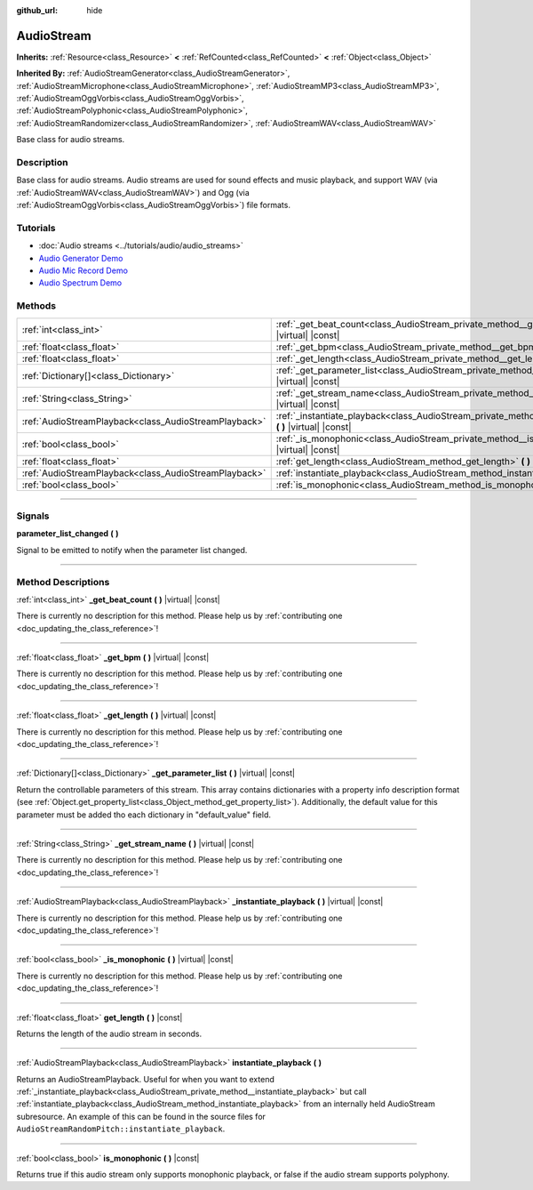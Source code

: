 :github_url: hide

.. DO NOT EDIT THIS FILE!!!
.. Generated automatically from Godot engine sources.
.. Generator: https://github.com/godotengine/godot/tree/master/doc/tools/make_rst.py.
.. XML source: https://github.com/godotengine/godot/tree/master/doc/classes/AudioStream.xml.

.. _class_AudioStream:

AudioStream
===========

**Inherits:** :ref:`Resource<class_Resource>` **<** :ref:`RefCounted<class_RefCounted>` **<** :ref:`Object<class_Object>`

**Inherited By:** :ref:`AudioStreamGenerator<class_AudioStreamGenerator>`, :ref:`AudioStreamMicrophone<class_AudioStreamMicrophone>`, :ref:`AudioStreamMP3<class_AudioStreamMP3>`, :ref:`AudioStreamOggVorbis<class_AudioStreamOggVorbis>`, :ref:`AudioStreamPolyphonic<class_AudioStreamPolyphonic>`, :ref:`AudioStreamRandomizer<class_AudioStreamRandomizer>`, :ref:`AudioStreamWAV<class_AudioStreamWAV>`

Base class for audio streams.

.. rst-class:: classref-introduction-group

Description
-----------

Base class for audio streams. Audio streams are used for sound effects and music playback, and support WAV (via :ref:`AudioStreamWAV<class_AudioStreamWAV>`) and Ogg (via :ref:`AudioStreamOggVorbis<class_AudioStreamOggVorbis>`) file formats.

.. rst-class:: classref-introduction-group

Tutorials
---------

- :doc:`Audio streams <../tutorials/audio/audio_streams>`

- `Audio Generator Demo <https://godotengine.org/asset-library/asset/526>`__

- `Audio Mic Record Demo <https://godotengine.org/asset-library/asset/527>`__

- `Audio Spectrum Demo <https://godotengine.org/asset-library/asset/528>`__

.. rst-class:: classref-reftable-group

Methods
-------

.. table::
   :widths: auto

   +-------------------------------------------------------+--------------------------------------------------------------------------------------------------------------------+
   | :ref:`int<class_int>`                                 | :ref:`_get_beat_count<class_AudioStream_private_method__get_beat_count>` **(** **)** |virtual| |const|             |
   +-------------------------------------------------------+--------------------------------------------------------------------------------------------------------------------+
   | :ref:`float<class_float>`                             | :ref:`_get_bpm<class_AudioStream_private_method__get_bpm>` **(** **)** |virtual| |const|                           |
   +-------------------------------------------------------+--------------------------------------------------------------------------------------------------------------------+
   | :ref:`float<class_float>`                             | :ref:`_get_length<class_AudioStream_private_method__get_length>` **(** **)** |virtual| |const|                     |
   +-------------------------------------------------------+--------------------------------------------------------------------------------------------------------------------+
   | :ref:`Dictionary[]<class_Dictionary>`                 | :ref:`_get_parameter_list<class_AudioStream_private_method__get_parameter_list>` **(** **)** |virtual| |const|     |
   +-------------------------------------------------------+--------------------------------------------------------------------------------------------------------------------+
   | :ref:`String<class_String>`                           | :ref:`_get_stream_name<class_AudioStream_private_method__get_stream_name>` **(** **)** |virtual| |const|           |
   +-------------------------------------------------------+--------------------------------------------------------------------------------------------------------------------+
   | :ref:`AudioStreamPlayback<class_AudioStreamPlayback>` | :ref:`_instantiate_playback<class_AudioStream_private_method__instantiate_playback>` **(** **)** |virtual| |const| |
   +-------------------------------------------------------+--------------------------------------------------------------------------------------------------------------------+
   | :ref:`bool<class_bool>`                               | :ref:`_is_monophonic<class_AudioStream_private_method__is_monophonic>` **(** **)** |virtual| |const|               |
   +-------------------------------------------------------+--------------------------------------------------------------------------------------------------------------------+
   | :ref:`float<class_float>`                             | :ref:`get_length<class_AudioStream_method_get_length>` **(** **)** |const|                                         |
   +-------------------------------------------------------+--------------------------------------------------------------------------------------------------------------------+
   | :ref:`AudioStreamPlayback<class_AudioStreamPlayback>` | :ref:`instantiate_playback<class_AudioStream_method_instantiate_playback>` **(** **)**                             |
   +-------------------------------------------------------+--------------------------------------------------------------------------------------------------------------------+
   | :ref:`bool<class_bool>`                               | :ref:`is_monophonic<class_AudioStream_method_is_monophonic>` **(** **)** |const|                                   |
   +-------------------------------------------------------+--------------------------------------------------------------------------------------------------------------------+

.. rst-class:: classref-section-separator

----

.. rst-class:: classref-descriptions-group

Signals
-------

.. _class_AudioStream_signal_parameter_list_changed:

.. rst-class:: classref-signal

**parameter_list_changed** **(** **)**

Signal to be emitted to notify when the parameter list changed.

.. rst-class:: classref-section-separator

----

.. rst-class:: classref-descriptions-group

Method Descriptions
-------------------

.. _class_AudioStream_private_method__get_beat_count:

.. rst-class:: classref-method

:ref:`int<class_int>` **_get_beat_count** **(** **)** |virtual| |const|

.. container:: contribute

	There is currently no description for this method. Please help us by :ref:`contributing one <doc_updating_the_class_reference>`!

.. rst-class:: classref-item-separator

----

.. _class_AudioStream_private_method__get_bpm:

.. rst-class:: classref-method

:ref:`float<class_float>` **_get_bpm** **(** **)** |virtual| |const|

.. container:: contribute

	There is currently no description for this method. Please help us by :ref:`contributing one <doc_updating_the_class_reference>`!

.. rst-class:: classref-item-separator

----

.. _class_AudioStream_private_method__get_length:

.. rst-class:: classref-method

:ref:`float<class_float>` **_get_length** **(** **)** |virtual| |const|

.. container:: contribute

	There is currently no description for this method. Please help us by :ref:`contributing one <doc_updating_the_class_reference>`!

.. rst-class:: classref-item-separator

----

.. _class_AudioStream_private_method__get_parameter_list:

.. rst-class:: classref-method

:ref:`Dictionary[]<class_Dictionary>` **_get_parameter_list** **(** **)** |virtual| |const|

Return the controllable parameters of this stream. This array contains dictionaries with a property info description format (see :ref:`Object.get_property_list<class_Object_method_get_property_list>`). Additionally, the default value for this parameter must be added tho each dictionary in "default_value" field.

.. rst-class:: classref-item-separator

----

.. _class_AudioStream_private_method__get_stream_name:

.. rst-class:: classref-method

:ref:`String<class_String>` **_get_stream_name** **(** **)** |virtual| |const|

.. container:: contribute

	There is currently no description for this method. Please help us by :ref:`contributing one <doc_updating_the_class_reference>`!

.. rst-class:: classref-item-separator

----

.. _class_AudioStream_private_method__instantiate_playback:

.. rst-class:: classref-method

:ref:`AudioStreamPlayback<class_AudioStreamPlayback>` **_instantiate_playback** **(** **)** |virtual| |const|

.. container:: contribute

	There is currently no description for this method. Please help us by :ref:`contributing one <doc_updating_the_class_reference>`!

.. rst-class:: classref-item-separator

----

.. _class_AudioStream_private_method__is_monophonic:

.. rst-class:: classref-method

:ref:`bool<class_bool>` **_is_monophonic** **(** **)** |virtual| |const|

.. container:: contribute

	There is currently no description for this method. Please help us by :ref:`contributing one <doc_updating_the_class_reference>`!

.. rst-class:: classref-item-separator

----

.. _class_AudioStream_method_get_length:

.. rst-class:: classref-method

:ref:`float<class_float>` **get_length** **(** **)** |const|

Returns the length of the audio stream in seconds.

.. rst-class:: classref-item-separator

----

.. _class_AudioStream_method_instantiate_playback:

.. rst-class:: classref-method

:ref:`AudioStreamPlayback<class_AudioStreamPlayback>` **instantiate_playback** **(** **)**

Returns an AudioStreamPlayback. Useful for when you want to extend :ref:`_instantiate_playback<class_AudioStream_private_method__instantiate_playback>` but call :ref:`instantiate_playback<class_AudioStream_method_instantiate_playback>` from an internally held AudioStream subresource. An example of this can be found in the source files for ``AudioStreamRandomPitch::instantiate_playback``.

.. rst-class:: classref-item-separator

----

.. _class_AudioStream_method_is_monophonic:

.. rst-class:: classref-method

:ref:`bool<class_bool>` **is_monophonic** **(** **)** |const|

Returns true if this audio stream only supports monophonic playback, or false if the audio stream supports polyphony.

.. |virtual| replace:: :abbr:`virtual (This method should typically be overridden by the user to have any effect.)`
.. |const| replace:: :abbr:`const (This method has no side effects. It doesn't modify any of the instance's member variables.)`
.. |vararg| replace:: :abbr:`vararg (This method accepts any number of arguments after the ones described here.)`
.. |constructor| replace:: :abbr:`constructor (This method is used to construct a type.)`
.. |static| replace:: :abbr:`static (This method doesn't need an instance to be called, so it can be called directly using the class name.)`
.. |operator| replace:: :abbr:`operator (This method describes a valid operator to use with this type as left-hand operand.)`
.. |bitfield| replace:: :abbr:`BitField (This value is an integer composed as a bitmask of the following flags.)`
